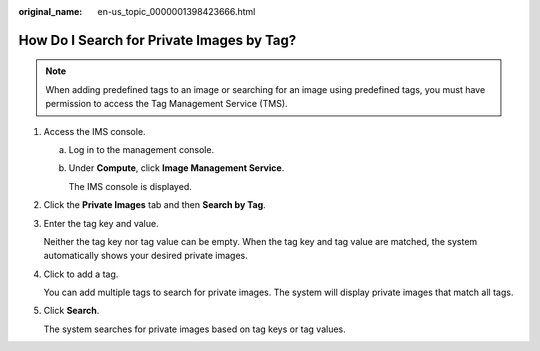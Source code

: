 :original_name: en-us_topic_0000001398423666.html

.. _en-us_topic_0000001398423666:

How Do I Search for Private Images by Tag?
==========================================

.. note::

   When adding predefined tags to an image or searching for an image using predefined tags, you must have permission to access the Tag Management Service (TMS).

#. Access the IMS console.

   a. Log in to the management console.

   b. Under **Compute**, click **Image Management Service**.

      The IMS console is displayed.

#. Click the **Private Images** tab and then **Search by Tag**.

#. Enter the tag key and value.

   Neither the tag key nor tag value can be empty. When the tag key and tag value are matched, the system automatically shows your desired private images.

#. Click |image1| to add a tag.

   You can add multiple tags to search for private images. The system will display private images that match all tags.

#. Click **Search**.

   The system searches for private images based on tag keys or tag values.

.. |image1| image:: /_static/images/en-us_image_0187517327.png

